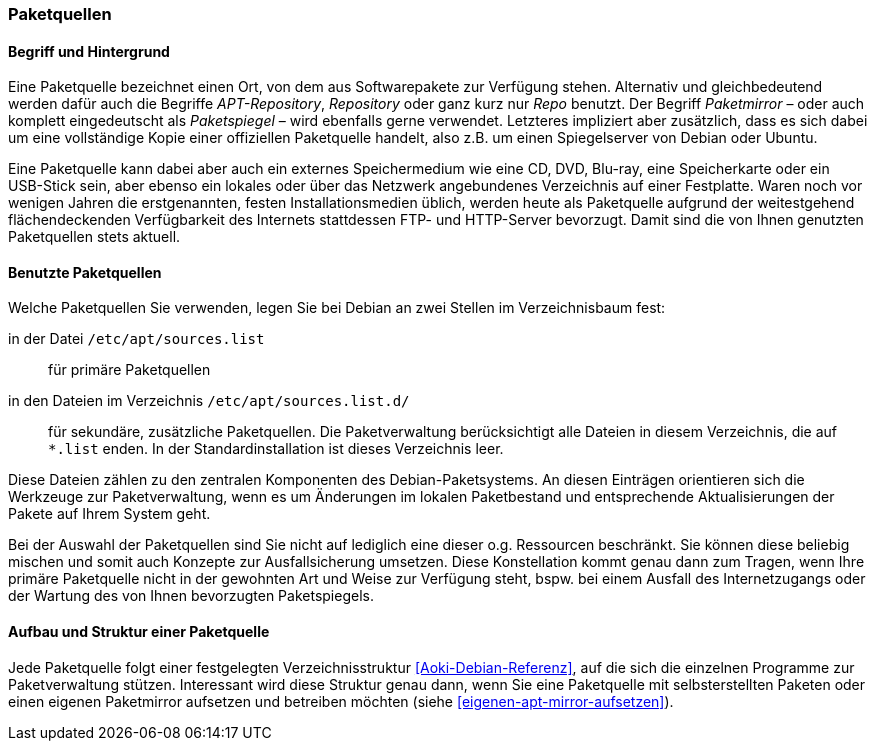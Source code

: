 // Datei: ./werkzeuge/paketquellen-und-werkzeuge/paketquellen.adoc

// Baustelle: Fertig
// Axel: Fertig

[[paketquellen]]
=== Paketquellen ===

==== Begriff und Hintergrund ====

// Stichworte für den Index
(((Paketmirror)))
(((Paketmirror,Paketspiegel)))
(((Paketquelle)))
(((Paketquelle,APT-Repository)))
(((Paketquelle,Repository)))
(((Paketspiegel,Paketmirror)))
(((Repo,Paketquelle)))
(((Repository,Paketquelle)))
Eine Paketquelle bezeichnet einen Ort, von dem aus Softwarepakete zur
Verfügung stehen. Alternativ und gleichbedeutend werden dafür auch die
Begriffe _APT-Repository_, _Repository_ oder ganz kurz nur _Repo_
benutzt. Der Begriff _Paketmirror_ – oder auch komplett eingedeutscht
als _Paketspiegel_ – wird ebenfalls gerne verwendet. Letzteres
impliziert aber zusätzlich, dass es sich dabei um eine vollständige Kopie
einer offiziellen Paketquelle handelt, also z.B. um einen Spiegelserver
von Debian oder Ubuntu.

// Stichworte für den Index
(((Paketquelle, CD)))
(((Paketquelle, DVD)))
(((Paketquelle, extern)))
(((Paketquelle, lokal)))
(((Paketquelle, Netzwerk)))
(((Paketquelle, Speicherkarte)))
(((Paketquelle, USB-Stick)))
Eine Paketquelle kann dabei aber auch ein externes Speichermedium wie eine 
CD, DVD, Blu-ray, eine Speicherkarte oder ein USB-Stick sein, aber ebenso 
ein lokales oder über das Netzwerk angebundenes Verzeichnis auf einer 
Festplatte. Waren noch vor wenigen Jahren die erstgenannten, festen 
Installationsmedien üblich, werden heute als Paketquelle aufgrund der 
weitestgehend flächendeckenden Verfügbarkeit des Internets stattdessen 
FTP- und HTTP-Server bevorzugt. Damit sind die von Ihnen genutzten 
Paketquellen stets aktuell.

==== Benutzte Paketquellen ====

// Stichworte für den Index
(((Paketquelle, Konfigurationsdatei)))
(((Konfigurationsdatei,/etc/apt/sources.list)))
(((Konfigurationsdatei,/etc/apt/sources.list.d/)))
Welche Paketquellen Sie verwenden, legen Sie bei Debian an zwei Stellen
im Verzeichnisbaum fest:

in der Datei `/etc/apt/sources.list`:: für primäre Paketquellen

in den Dateien im Verzeichnis `/etc/apt/sources.list.d/`:: für sekundäre, 
zusätzliche Paketquellen. Die Paketverwaltung berücksichtigt alle Dateien 
in diesem Verzeichnis, die auf `*.list` enden. In der Standardinstallation 
ist dieses Verzeichnis leer.

Diese Dateien zählen zu den zentralen Komponenten des Debian-Paketsystems. 
An diesen Einträgen orientieren sich die Werkzeuge zur Paketverwaltung, wenn 
es um Änderungen im lokalen Paketbestand und entsprechende Aktualisierungen 
der Pakete auf Ihrem System geht.

// Stichworte für den Index
(((Paketquelle,Auswahl)))
(((Paketquelle,Ausfallsicherung)))
(((Paketquelle,mischen)))
(((Paketquelle,primäre)))
Bei der Auswahl der Paketquellen sind Sie nicht auf lediglich eine
dieser o.g. Ressourcen beschränkt. Sie können diese beliebig mischen und
somit auch Konzepte zur Ausfallsicherung umsetzen. Diese Konstellation
kommt genau dann zum Tragen, wenn Ihre primäre Paketquelle nicht in der
gewohnten Art und Weise zur Verfügung steht, bspw. bei einem Ausfall des
Internetzugangs oder der Wartung des von Ihnen bevorzugten Paketspiegels.

==== Aufbau und Struktur einer Paketquelle ====

// Stichworte für den Index
(((Paketquelle,Aufbau)))
Jede Paketquelle folgt einer festgelegten Verzeichnisstruktur
<<Aoki-Debian-Referenz>>, auf die sich die einzelnen Programme zur
Paketverwaltung stützen. Interessant wird diese Struktur genau dann,
wenn Sie eine Paketquelle mit selbsterstellten Paketen oder einen
eigenen Paketmirror aufsetzen und betreiben möchten (siehe
<<eigenen-apt-mirror-aufsetzen>>).

// Datei (Ende): ./werkzeuge/paketquellen-und-werkzeuge/paketquellen.adoc
